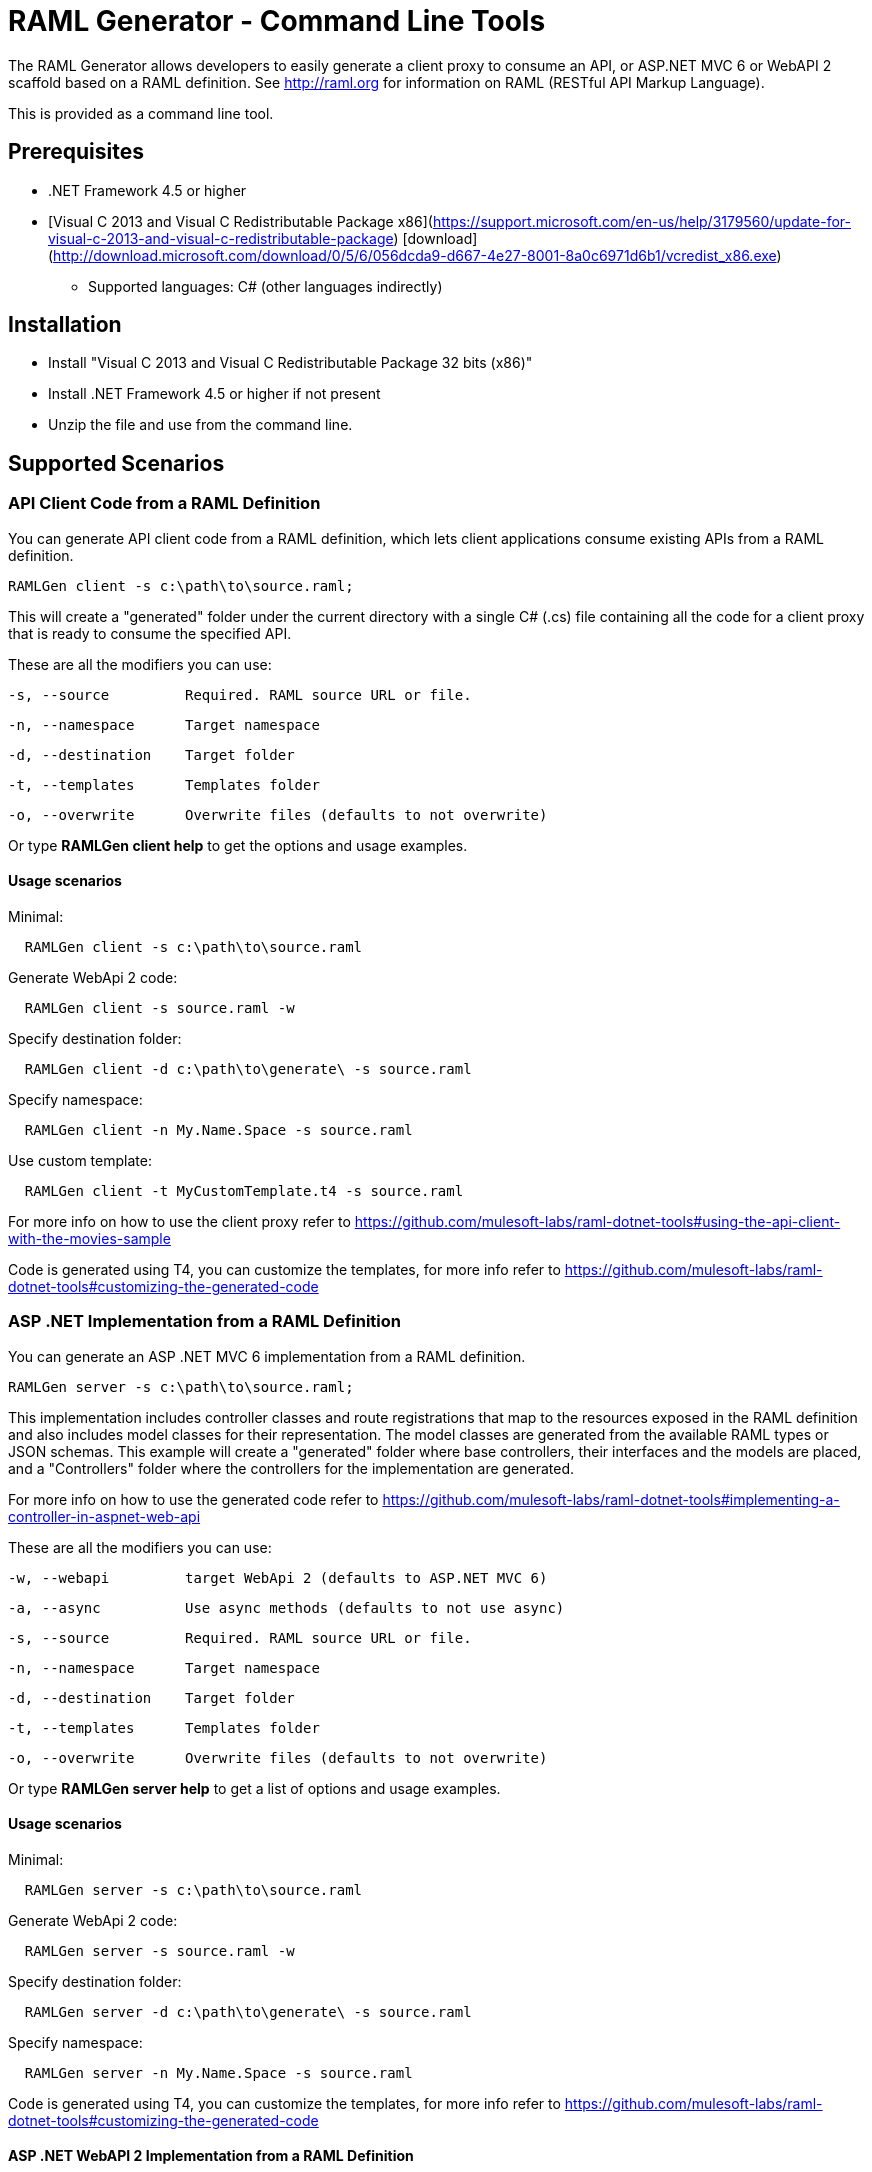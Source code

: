 = RAML Generator - Command Line Tools

:source-highlighter: prettify

:!numbered:

The RAML Generator allows developers to easily generate a client proxy to consume an API, or ASP.NET MVC 6 or WebAPI 2 scaffold based on a RAML definition. See http://raml.org for information on RAML (RESTful API Markup Language).

This is provided as a command line tool.

== Prerequisites

* .NET Framework 4.5 or higher
* [Visual C++ 2013 and Visual C++ Redistributable Package x86](https://support.microsoft.com/en-us/help/3179560/update-for-visual-c-2013-and-visual-c-redistributable-package) [download](http://download.microsoft.com/download/0/5/6/056dcda9-d667-4e27-8001-8a0c6971d6b1/vcredist_x86.exe)

- Supported languages: C# (other languages indirectly)

== Installation

* Install "Visual C++ 2013 and Visual C++ Redistributable Package 32 bits (x86)"
* Install .NET Framework 4.5 or higher if not present
* Unzip the file and use from the command line.

== Supported Scenarios

=== API Client Code from a RAML Definition

You can generate API client code from a RAML definition, which lets client applications consume existing APIs from a RAML definition.

[source, bash]
----
RAMLGen client -s c:\path\to\source.raml;
----

This will create a "generated" folder under the current directory with a single C# (.cs) file containing all the code for a client proxy that is ready to consume the specified API.

These are all the modifiers you can use:

  -s, --source         Required. RAML source URL or file.

  -n, --namespace      Target namespace

  -d, --destination    Target folder

  -t, --templates      Templates folder

  -o, --overwrite      Overwrite files (defaults to not overwrite)

Or type *RAMLGen client help* to get the options and usage examples.

==== Usage scenarios

Minimal:
[source, bash]
----
  RAMLGen client -s c:\path\to\source.raml
----

Generate WebApi 2 code:
[source, bash]
----
  RAMLGen client -s source.raml -w
----

Specify destination folder:
[source, bash]
----
  RAMLGen client -d c:\path\to\generate\ -s source.raml
----

Specify namespace:
[source, bash]
----
  RAMLGen client -n My.Name.Space -s source.raml
----

Use custom template:
[source, bash]
----
  RAMLGen client -t MyCustomTemplate.t4 -s source.raml
----

For more info on how to use the client proxy refer to https://github.com/mulesoft-labs/raml-dotnet-tools#using-the-api-client-with-the-movies-sample

Code is generated using T4, you can customize the templates, for more info refer to https://github.com/mulesoft-labs/raml-dotnet-tools#customizing-the-generated-code


=== ASP .NET Implementation from a RAML Definition

You can generate an ASP .NET MVC 6 implementation from a RAML definition.

[source, bash]
----
RAMLGen server -s c:\path\to\source.raml;
----

This implementation includes controller classes and route registrations that map to the resources exposed in the RAML definition and also includes model classes for their representation. The model classes are generated from the available RAML types or JSON schemas.
This example will create a "generated" folder where base controllers, their interfaces and the models are placed, and a "Controllers" folder where the controllers for the implementation are generated.

For more info on how to use the generated code refer to https://github.com/mulesoft-labs/raml-dotnet-tools#implementing-a-controller-in-aspnet-web-api

These are all the modifiers you can use:

  -w, --webapi         target WebApi 2 (defaults to ASP.NET MVC 6)

  -a, --async          Use async methods (defaults to not use async)

  -s, --source         Required. RAML source URL or file.

  -n, --namespace      Target namespace

  -d, --destination    Target folder

  -t, --templates      Templates folder

  -o, --overwrite      Overwrite files (defaults to not overwrite)

Or type *RAMLGen server help* to get a list of options and usage examples.

==== Usage scenarios

Minimal:
[source, bash]
----
  RAMLGen server -s c:\path\to\source.raml
----

Generate WebApi 2 code:
[source, bash]
----
  RAMLGen server -s source.raml -w
----

Specify destination folder:
[source, bash]
----
  RAMLGen server -d c:\path\to\generate\ -s source.raml
----

Specify namespace:
[source, bash]
----
  RAMLGen server -n My.Name.Space -s source.raml
----

Code is generated using T4, you can customize the templates, for more info refer to https://github.com/mulesoft-labs/raml-dotnet-tools#customizing-the-generated-code


==== ASP .NET WebAPI 2 Implementation from a RAML Definition

You can generate an ASP .NET WebAPI 2 implementation from a RAML definition.

[source, bash]
----
RAMLGen server -w -s c:\path\to\source.raml;
----

This generates the same files as the previous options but the code implements a WebAPI 2 solution instead.


